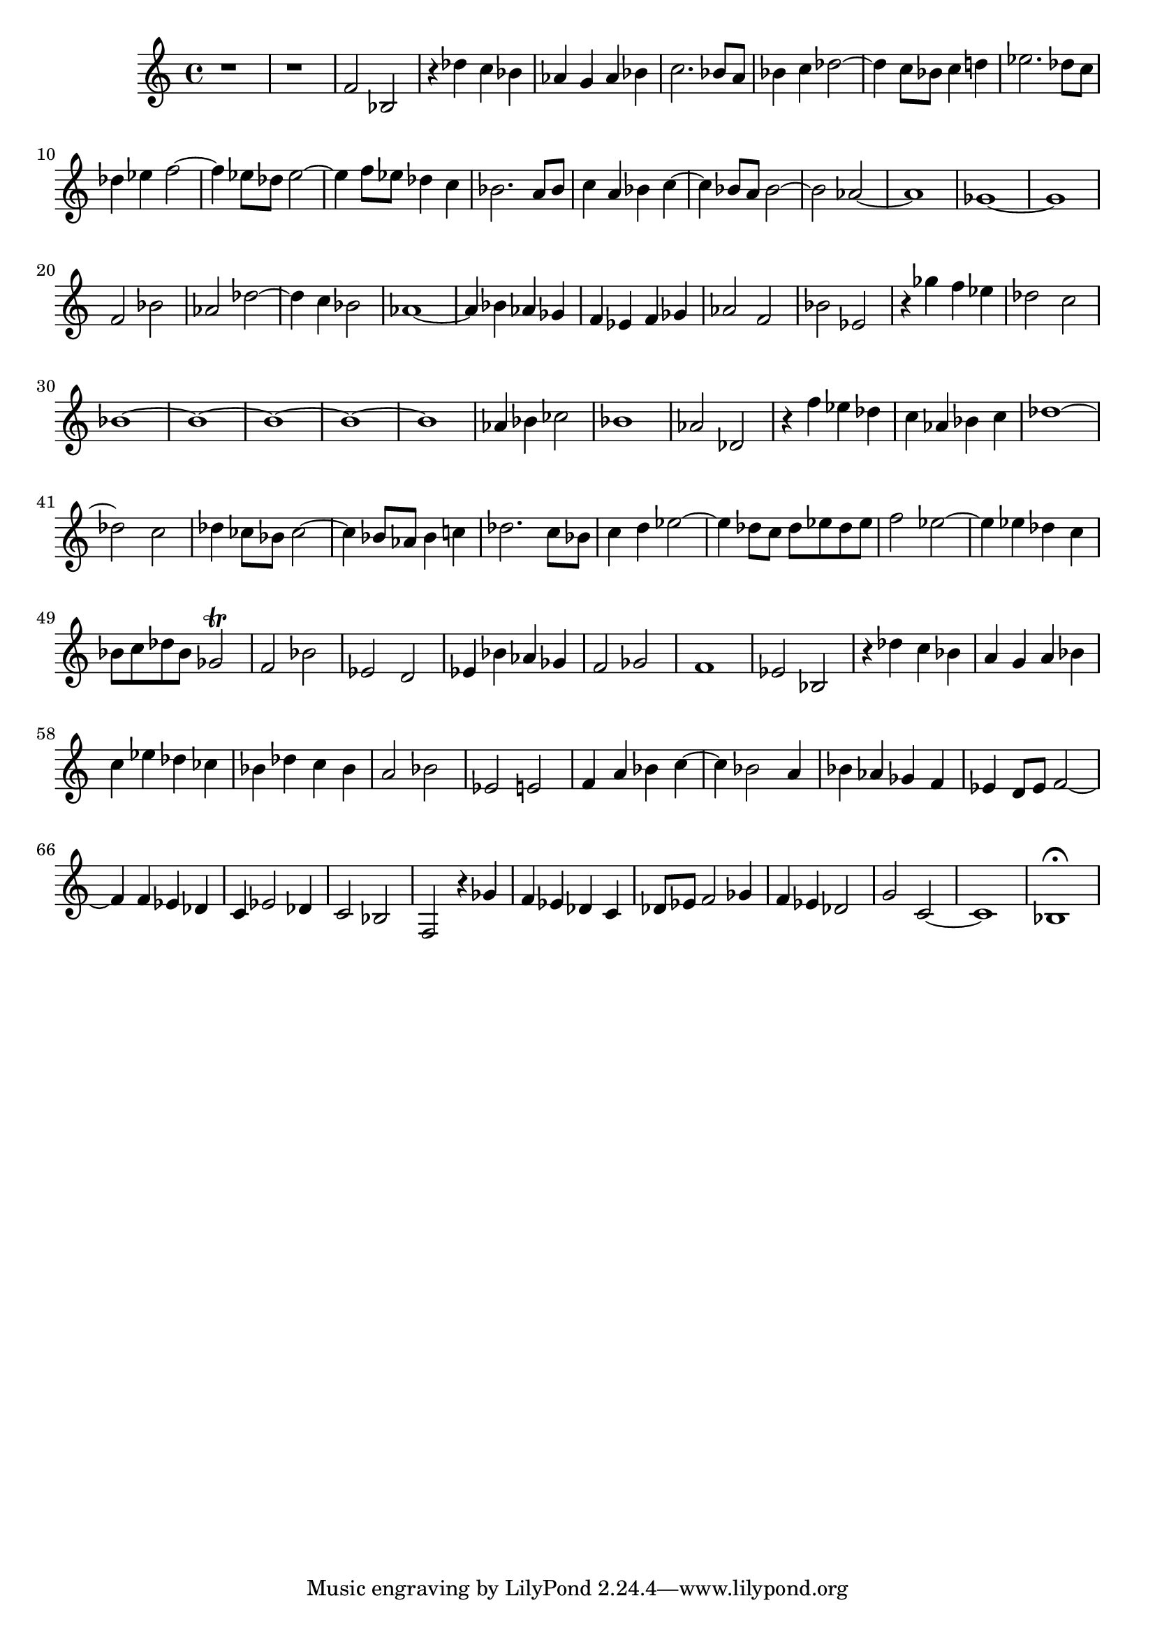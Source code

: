 \version "2.17.97"

\clef treble
\relative c' {
	r1 |
	r1 |
	f2 bes, |
	r4 des' c bes |
	aes g aes bes |
	c2. bes8 a |
	bes4 c des2~ |
	des4 c8 bes c4 d |
	ees2. des8 c |
	des4 ees f2~ |
	f4 ees8 des ees2~ |
	ees4 f8 ees des4 c |
	bes2. a8 bes |
	c4 a bes c~ |
	c bes8 a  bes2~ |
	bes aes~ |
	aes1 |
	ges~ |
	ges |
	f2 bes |
	aes des~ |
	des4 c bes2 |
	aes1~ |
	aes4 bes aes ges |
	f ees f ges |
	aes2 f |
	bes ees, |
	r4 ges' f ees |
	des2 c |
	bes1~ | % 1
	bes1~ | % 2
	bes1~ | % 3
	bes1~ | % 4
	bes1  | % 5
	aes4 bes ces2 |
	bes1 |
	aes2 des, |
	r4 f' ees des |
	c aes bes c |
	des1~ |
	des2 c |
	des4 ces8 bes ces2~ |
	ces4 bes8 aes bes4 c |
	des2. c8 bes |
	c4 d ees2~ |
	ees4 des8 c des ees des ees |
	f2 ees~ |
	ees4 ees des c |
	bes8 c des bes ges2\trill |
	f bes |
	ees, d |
	ees4 bes' aes ges |
	f2 ges |
	f1 |
	ees2 bes |
	r4 des' c bes |
	a g a bes |
	c ees des ces |
	bes des c bes |
	a2 bes |
	ees, e |
	f4 a bes c~ |
	c bes2 a4 |
	bes aes ges f |
	ees d8 ees f2~ |
	f4 f ees des |
	c ees2 des4 |
	c2 bes |
% ATTENTION ---------------------------------
% Input manuscript gets a bit mixed up here
% Voices B and C are mixed up on the last page
	f r4 ges' |
	f ees des c |
	des8 ees f2 ges4 |
	f ees des2 |
	g c,~ |
	c1 |
	bes\fermata |
}